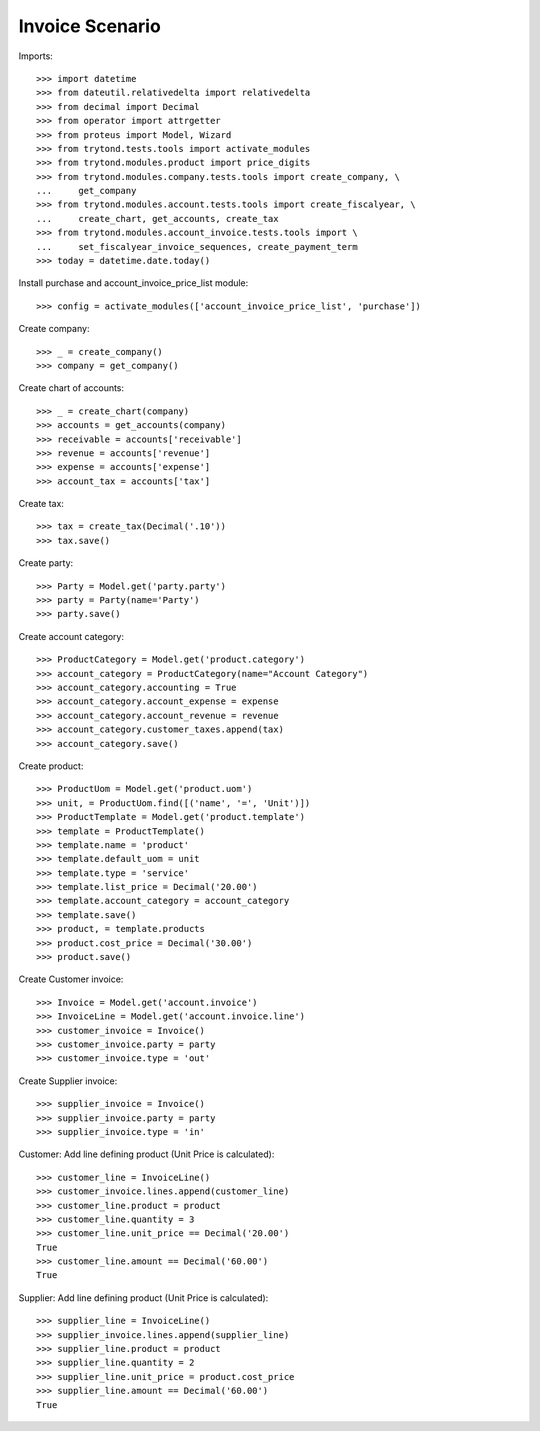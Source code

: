 ================
Invoice Scenario
================

Imports::

    >>> import datetime
    >>> from dateutil.relativedelta import relativedelta
    >>> from decimal import Decimal
    >>> from operator import attrgetter
    >>> from proteus import Model, Wizard
    >>> from trytond.tests.tools import activate_modules
    >>> from trytond.modules.product import price_digits
    >>> from trytond.modules.company.tests.tools import create_company, \
    ...     get_company
    >>> from trytond.modules.account.tests.tools import create_fiscalyear, \
    ...     create_chart, get_accounts, create_tax
    >>> from trytond.modules.account_invoice.tests.tools import \
    ...     set_fiscalyear_invoice_sequences, create_payment_term
    >>> today = datetime.date.today()

Install purchase and account_invoice_price_list module::

    >>> config = activate_modules(['account_invoice_price_list', 'purchase'])

Create company::

    >>> _ = create_company()
    >>> company = get_company()

Create chart of accounts::

    >>> _ = create_chart(company)
    >>> accounts = get_accounts(company)
    >>> receivable = accounts['receivable']
    >>> revenue = accounts['revenue']
    >>> expense = accounts['expense']
    >>> account_tax = accounts['tax']

Create tax::

    >>> tax = create_tax(Decimal('.10'))
    >>> tax.save()

Create party::

    >>> Party = Model.get('party.party')
    >>> party = Party(name='Party')
    >>> party.save()

Create account category::

    >>> ProductCategory = Model.get('product.category')
    >>> account_category = ProductCategory(name="Account Category")
    >>> account_category.accounting = True
    >>> account_category.account_expense = expense
    >>> account_category.account_revenue = revenue
    >>> account_category.customer_taxes.append(tax)
    >>> account_category.save()

Create product::

    >>> ProductUom = Model.get('product.uom')
    >>> unit, = ProductUom.find([('name', '=', 'Unit')])
    >>> ProductTemplate = Model.get('product.template')
    >>> template = ProductTemplate()
    >>> template.name = 'product'
    >>> template.default_uom = unit
    >>> template.type = 'service'
    >>> template.list_price = Decimal('20.00')
    >>> template.account_category = account_category
    >>> template.save()
    >>> product, = template.products
    >>> product.cost_price = Decimal('30.00')
    >>> product.save()

Create Customer invoice::

    >>> Invoice = Model.get('account.invoice')
    >>> InvoiceLine = Model.get('account.invoice.line')
    >>> customer_invoice = Invoice()
    >>> customer_invoice.party = party
    >>> customer_invoice.type = 'out'

Create Supplier invoice::

    >>> supplier_invoice = Invoice()
    >>> supplier_invoice.party = party
    >>> supplier_invoice.type = 'in'

Customer: Add line defining product (Unit Price is calculated)::

    >>> customer_line = InvoiceLine()
    >>> customer_invoice.lines.append(customer_line)
    >>> customer_line.product = product
    >>> customer_line.quantity = 3
    >>> customer_line.unit_price == Decimal('20.00')
    True
    >>> customer_line.amount == Decimal('60.00')
    True

Supplier: Add line defining product (Unit Price is calculated)::

    >>> supplier_line = InvoiceLine()
    >>> supplier_invoice.lines.append(supplier_line)
    >>> supplier_line.product = product
    >>> supplier_line.quantity = 2
    >>> supplier_line.unit_price = product.cost_price
    >>> supplier_line.amount == Decimal('60.00')
    True
